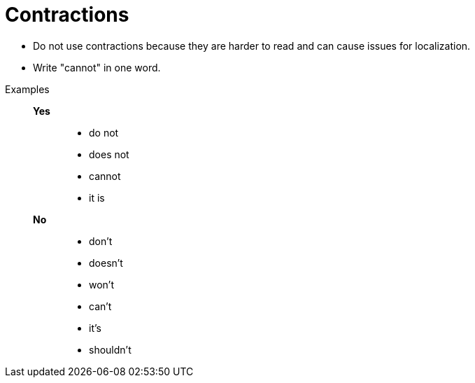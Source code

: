 = Contractions

* Do not use contractions because they are harder to read and can cause issues for localization.
* Write "cannot" in one word.

//necessary comment to render description list.

Examples::
*Yes*:::
* do not
* does not
* cannot
* it is

*No*:::
* don't
* doesn't
* won't
* can't
* it's
* shouldn't